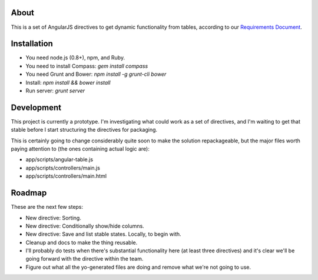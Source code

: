About
=====

This is a set of AngularJS directives to get dynamic functionality
from tables, according to our `Requirements Document`_.

.. _Requirements Document: https://docs.google.com/document/d/1Oopdm4KVcurmwe3WT1vaJDxVNq99xDvmmAuyu538jMw/edit?usp=sharing


Installation
============

- You need node.js (0.8+), npm, and Ruby.
- You need to install Compass: `gem install compass`
- You need Grunt and Bower: `npm install -g grunt-cli bower`
- Install: `npm install && bower install`
- Run server: `grunt server`


Development
===========

This project is currently a prototype.  I'm investigating what could
work as a set of directives, and I'm waiting to get that stable before
I start structuring the directives for packaging.

This is certainly going to change considerably quite soon to make
the solution repackageable, but the major files worth paying attention
to (the ones containing actual logic are):

- app/scripts/angular-table.js
- app/scripts/controllers/main.js
- app/scripts/controllers/main.html


Roadmap
=======

These are the next few steps:

- New directive: Sorting.
- New directive: Conditionally show/hide columns.
- New directive: Save and list stable states. Locally, to begin with.
- Cleanup and docs to make the thing reusable.
- I'll probably do tests when there's substantial functionality here (at least
  three directives) and it's clear we'll be going forward with the directive
  within the team.
- Figure out what all the yo-generated files are doing and remove what we're
  not going to use.